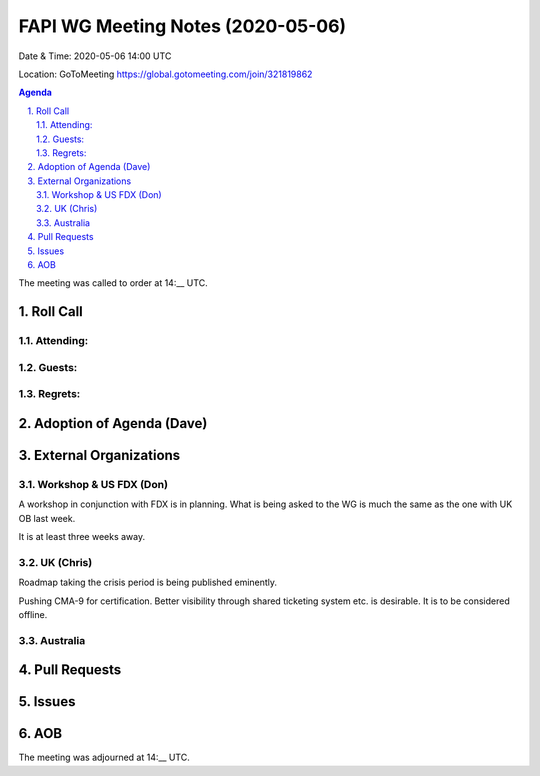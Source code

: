 ============================================
FAPI WG Meeting Notes (2020-05-06) 
============================================
Date & Time: 2020-05-06 14:00 UTC

Location: GoToMeeting https://global.gotomeeting.com/join/321819862

.. sectnum:: 
   :suffix: .


.. contents:: Agenda

The meeting was called to order at 14:__ UTC. 

Roll Call 
===========
Attending:
--------------------



Guests:
--------------


Regrets: 
---------------------   

Adoption of Agenda (Dave)
===========================

External Organizations
=====================
Workshop & US FDX (Don)
------------------------
A workshop in conjunction with FDX is in planning. 
What is being asked to the WG is much the same as the one with UK OB last week. 

It is at least three weeks away. 

UK (Chris)
-------------
Roadmap taking the crisis period is being published eminently. 

Pushing CMA-9 for certification. Better visibility through shared ticketing system etc. is desirable. It is to be considered offline. 

Australia
------------

Pull Requests
================

Issues
=============

AOB
==========================




The meeting was adjourned at 14:__ UTC.
